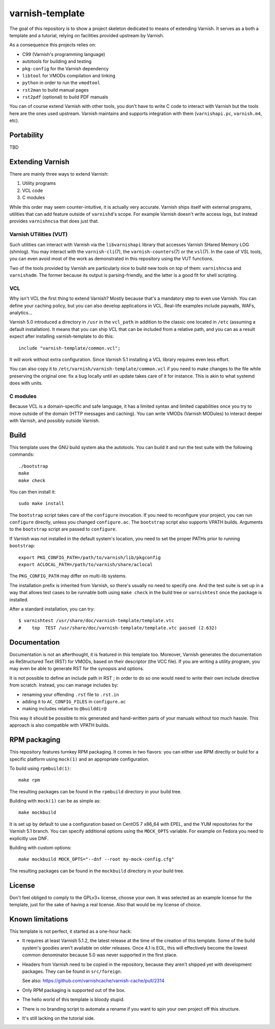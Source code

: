 ================
varnish-template
================

The goal of this repository is to show a project skeleton dedicated to means
of extending Varnish. It serves as a both a template and a tutorial, relying
on facilities provided upstream by Varnish.

As a consequence this projects relies on:

- C99 (Varnish's programming language)
- autotools for building and testing
- ``pkg-config`` for the Varnish dependency
- ``libtool`` for VMODs compilation and linking
- ``python`` in order to run the ``vmodtool``
- ``rst2man`` to build manual pages
- ``rst2pdf`` (optional) to build PDF manuals

You can of course extend Varnish with other tools, you don't have to write
C code to interact with Varnish but the tools here are the ones used upstream.
Varnish maintains and supports integration with them (``varnishapi.pc``,
``varnish.m4``, etc).

Portability
===========

TBD

Extending Varnish
=================

There are mainly three ways to extend Varnish:

1. Utility programs
2. VCL code
3. C modules

While this order may seem counter-intuitive, it is actually very accurate.
Varnish ships itself with external programs, utilities that can add feature
outside of ``varnishd``'s scope. For example Varnish doesn't write access
logs, but instead provides ``varnishncsa`` that does just that.

Varnish UTilities (VUT)
-----------------------

Such utilities can interact with Varnish via the ``libvarnishapi`` library
that accesses Varnish SHared Memory LOG (shmlog). You may interact with the
``varnish-cli``\(7), the ``varnish-counters``\(7) or the ``vsl``\(7). In the
case of VSL tools, you can even avoid most of the work as demonstrated in this
repository using the VUT functions.

Two of the tools provided by Varnish are particularly nice to build new tools
on top of them: ``varnishncsa`` and ``varnishadm``. The former because its
output is parsing-friendly, and the latter is a good fit for shell scripting.

VCL
---

Why isn't VCL the first thing to extend Varnish? Mostly because that's a
mandatory step to even use Varnish. You can define your caching policy, but
you can also develop applications in VCL. Real-life examples include paywalls,
WAFs, analytics...

Varnish 5.0 introduced a directory in ``/usr`` in the ``vcl_path`` in addition
to the classic one located in ``/etc`` (assuming a default installation). It
means that you can ship VCL that can be included from a relative path, and you
can as a result expect after installing varnish-template to do this::

    include "varnish-template/common.vcl";

It will work without extra configuration. Since Varnish 5.1 installing a VCL
library requires even less effort.

You can also copy it to ``/etc/varnish/varnish-template/common.vcl`` if you
need to make changes to the file while preserving the original one: fix a bug
locally until an update takes care of it for instance. This is akin to what
systemd does with units.

C modules
---------

Because VCL is a domain-specific and safe language, it has a limited syntax
and limited capabilities once you try to move outside of the domain (HTTP
messages and caching). You can write VMODs (Varnish MODules) to interact
deeper with Varnish, and possibly outside Varnish.

Build
=====

This template uses the GNU build system aka the autotools. You can build it
and run the test suite with the following commands::

    ./bootstrap
    make
    make check

You can then install it::

    sudo make install

The ``bootstrap`` script takes care of the ``configure`` invocation. If you
need to reconfigure your project, you can run ``configure`` directly, unless
you changed ``configure.ac``. The ``bootstrap`` script also supports VPATH
builds. Arguments to the ``bootstrap`` script are passed to ``configure``.

If Varnish was not installed in the default system's location, you need to
set the proper PATHs prior to running ``bootstrap``::

    export PKG_CONFIG_PATH=/path/to/varnish/lib/pkgconfig
    export ACLOCAL_PATH=/path/to/varnish/share/aclocal

The ``PKG_CONFIG_PATH`` may differ on multi-lib systems.

The installation prefix is inherited from Varnish, so there's usually no need
to specify one. And the test suite is set up in a way that allows test cases
to be runnable both using ``make check`` in the build tree or ``varnishtest``
once the package is installed.

After a standard installation, you can try::

    $ varnishtest /usr/share/doc/varnish-template/template.vtc
    #    top  TEST /usr/share/doc/varnish-template/template.vtc passed (2.632)

Documentation
=============

Documentation is not an afterthought, it is featured in this template too.
Moreover, Varnish generates the documentation as ReStructured Text (RST) for
VMODs, based on their descriptor (the VCC file). If you are writing a utility
program, you may even be able to generate RST for the synopsis and options.

It is not possible to define an include path in RST ; in order to do so one
would need to write their own include directive from scratch. Instead, you can
manage includes by:

- renaming your offending ``.rst`` file to ``.rst.in``
- adding it to ``AC_CONFIG_FILES`` in ``configure.ac``
- making includes relative to ``@builddir@``

This way it should be possible to mix generated and hand-written parts of your
manuals without too much hassle. This approach is also compatible with VPATH
builds.

RPM packaging
=============

This repository features turnkey RPM packaging. It comes in two flavors: you
can either use RPM directly or build for a specific platform using ``mock(1)``
and an appropriate configuration.

To build using ``rpmbuild(1)``::

    make rpm

The resulting packages can be found in the ``rpmbuild`` directory in your
build tree.

Building with ``mock(1)`` can be as simple as::

    make mockbuild

It is set up by default to use a configuration based on CentOS 7 x86_64 with
EPEL, and the YUM repositories for the Varnish 5.1 branch. You can specify
additional options using the ``MOCK_OPTS`` variable. For example on Fedora
you need to explicitly use DNF.

Building with custom options::

    make mockbuild MOCK_OPTS="--dnf --root my-mock-config.cfg"

The resulting packages can be found in the ``mockbuild`` directory in your
build tree.

License
=======

Don't feel obliged to comply to the GPLv3+ license, choose your own. It was
selected as an example license for the template, just for the sake of having
a real license. Also that would be my license of choice.

Known limitations
=================

This template is not perfect, it started as a one-hour hack:

- It requires at least Varnish 5.1.2, the latest release at the time of the
  creation of this template. Some of the build system's goodies aren't
  available on older releases. Once 4.1 is EOL, this will effectively become
  the lowest common denominator because 5.0 was never supported in the first
  place.

- Headers from Varnish need to be copied in the repository, because they
  aren't shipped yet with development packages. They can be found in
  ``src/foreign``.

  See also: https://github.com/varnishcache/varnish-cache/pull/2314

- Only RPM packaging is supported out of the box.

- The hello world of this template is bloody stupid.

- There is no branding script to automate a rename if you want to spin your
  own project off this structure.

- It's still lacking on the tutorial side.
